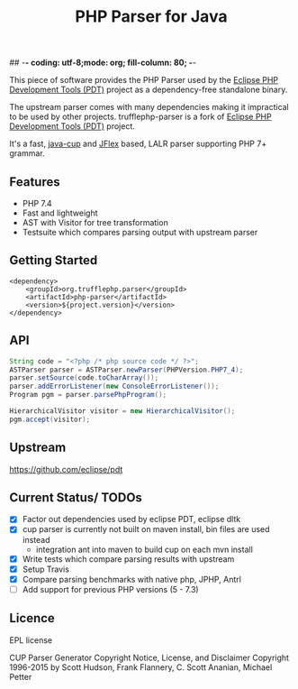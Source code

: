 ## -*- coding: utf-8;mode: org; fill-column: 80;  -*-

#+TITLE: PHP Parser for Java

This piece of software provides the PHP Parser used by the [[https://projects.eclipse.org/projects/tools.pdt][Eclipse PHP
Development Tools (PDT)]] project as a dependency-free standalone binary.

The upstream parser comes with many dependencies making it impractical to be used by other projects.
trufflephp-parser is a fork of [[https://projects.eclipse.org/projects/tools.pdt][Eclipse PHP Development Tools (PDT)]] project.

It's a fast, [[http://www2.cs.tum.edu/projects/cup/][java-cup]] and [[https://jflex.de/][JFlex]] based, LALR parser supporting PHP 7+ grammar.

** Features
- PHP 7.4
- Fast and lightweight
- AST with Visitor for tree transformation
- Testsuite which compares parsing output with upstream parser

** Getting Started
#+begin_src 
<dependency>
    <groupId>org.trufflephp.parser</groupId>
    <artifactId>php-parser</artifactId>
    <version>${project.version}</version>
</dependency>
#+end_src

** API
#+begin_src java
  String code = "<?php /* php source code */ ?>";
  ASTParser parser = ASTParser.newParser(PHPVersion.PHP7_4);
  parser.setSource(code.toCharArray());
  parser.addErrorListener(new ConsoleErrorListener());
  Program pgm = parser.parsePhpProgram();

  HierarchicalVisitor visitor = new HierarchicalVisitor();
  pgm.accept(visitor);

#+end_src

** Upstream
https://github.com/eclipse/pdt

** Current Status/ TODOs
- [X] Factor out dependencies used by eclipse PDT, eclipse dltk
- [X] cup parser is currently not built on maven install, bin files are used instead
  - integration ant into maven to build cup on each mvn install
- [X] Write tests which compare parsing results with upstream
- [X] Setup Travis
- [X] Compare parsing benchmarks with native php, JPHP, Antrl
- [ ] Add support for previous PHP versions (5 - 7.3)


** Licence
EPL license

CUP Parser Generator Copyright Notice, License, and Disclaimer
Copyright 1996-2015 by Scott Hudson, Frank Flannery, C. Scott Ananian, Michael Petter


